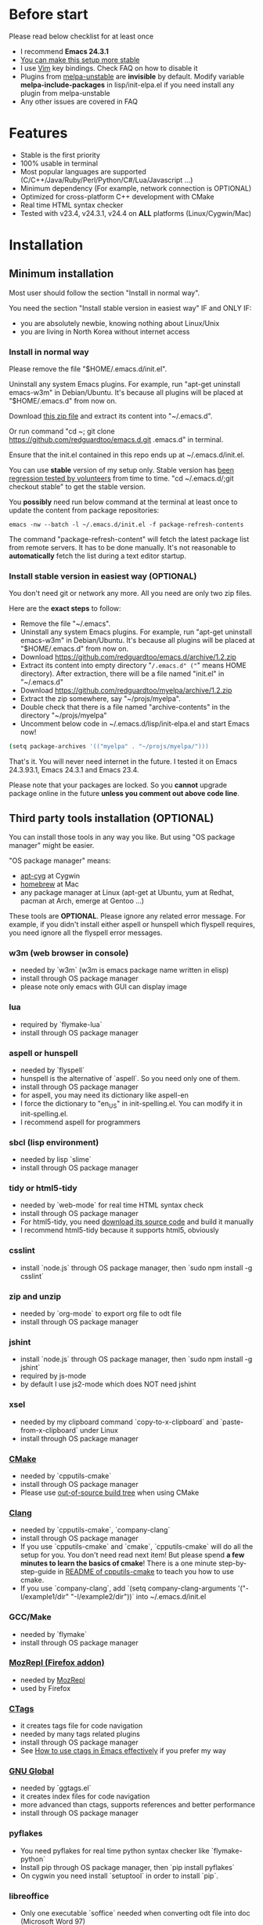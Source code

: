 * Before start
Please read below checklist for at least once
- I recommend *Emacs 24.3.1*
- [[https://github.com/redguardtoo/emacs.d/issues/169][You can make this setup more stable]]
- I use [[http://www.vim.org][Vim]] key bindings. Check FAQ on how to disable it
- Plugins from [[http://melpa.org][melpa-unstable]] are *invisible* by default. Modify variable *melpa-include-packages* in lisp/init-elpa.el if you need install any plugin from melpa-unstable
- Any other issues are covered in FAQ
* Features
- Stable is the first priority
- 100% usable in terminal
- Most popular languages are supported (C/C++/Java/Ruby/Perl/Python/C#/Lua/Javascript ...)
- Minimum dependency (For example, network connection is OPTIONAL)
- Optimized for cross-platform C++ development with CMake
- Real time HTML syntax checker
- Tested with v23.4, v24.3.1, v24.4 on *ALL* platforms (Linux/Cygwin/Mac)
* Installation
** Minimum installation
Most user should follow the section "Install in normal way".

You need the section "Install stable version in easiest way" IF and ONLY IF:
- you are absolutely newbie, knowing nothing about Linux/Unix
- you are living in North Korea without internet access
*** Install in normal way
Please remove the file "$HOME/.emacs.d/init.el".

Uninstall any system Emacs plugins. For example, run "apt-get uninstall emacs-w3m" in Debian/Ubuntu. It's because all plugins will be placed at "$HOME/.emacs.d" from now on.

Download [[https://github.com/redguardtoo/emacs.d/archive/master.zip][this zip file]] and extract its content into "~/.emacs.d".

Or run command "cd ~; git clone https://github.com/redguardtoo/emacs.d.git .emacs.d" in terminal.

Ensure that the init.el contained in this repo ends up at ~/.emacs.d/init.el.

You can use *stable* version of my setup only. Stable version has [[https://github.com/redguardtoo/emacs.d/issues/169][been regression tested by volunteers]] from time to time. "cd ~/.emacs.d/;git checkout stable" to get the stable version.

You *possibly* need run below command at the terminal at least once to update the content from package repositories:
#+BEGIN_SRC elisp
emacs -nw --batch -l ~/.emacs.d/init.el -f package-refresh-contents
#+END_SRC

The command "package-refresh-content" will fetch the latest package list from remote servers. It has to be done manually. It's not reasonable to *automatically* fetch the list during a text editor startup. 

*** Install stable version in easiest way (OPTIONAL)
You don't need git or network any more. All you need are only two zip files.

Here are the *exact steps* to follow:
- Remove the file "~/.emacs".
- Uninstall any system Emacs plugins. For example, run "apt-get uninstall emacs-w3m" in Debian/Ubuntu. It's because all plugins will be placed at "$HOME/.emacs.d" from now on.
- Download https://github.com/redguardtoo/emacs.d/archive/1.2.zip
- Extract its content into empty directory "~/.emacs.d" ("~" means HOME directory). After extraction, there will be a file named "init.el" in "~/.emacs.d"
- Download [[https://github.com/redguardtoo/myelpa/archive/1.2.zip]]
- Extract the zip somewhere, say "~/projs/myelpa".
- Double check that there is a file named "archive-contents" in the directory "~/projs/myelpa"
- Uncomment below code in ~/.emacs.d/lisp/init-elpa.el and start Emacs now!
#+BEGIN_SRC bash
(setq package-archives '(("myelpa" . "~/projs/myelpa/")))
#+END_SRC

That's it. You will never need internet in the future. I tested it on Emacs 24.3.93.1, Emacs 24.3.1 and Emacs 23.4.

Please note that your packages are locked. So you *cannot* upgrade package online in the future *unless you comment out above code line*.

** Third party tools installation (OPTIONAL)
You can install those tools in any way you like. But using "OS package manager" might be easier.

"OS package manager" means:
- [[https://github.com/cfg/apt-cyg][apt-cyg]] at Cygwin
- [[https://github.com/mxcl/homebrew][homebrew]] at Mac
- any package manager at Linux (apt-get at Ubuntu, yum at Redhat, pacman at Arch, emerge at Gentoo ...)

These tools are *OPTIONAL*. Please ignore any related error message. For example, if you didn't install either aspell or hunspell which flyspell requires, you need ignore all the flyspell error messages.
*** w3m (web browser in console)
- needed by `w3m` (w3m is emacs package name written in elisp)
- install through OS package manager
- please note only emacs with GUI can display image
*** lua
- required by `flymake-lua`
- install through OS package manager
*** aspell or hunspell
- needed by `flyspell`
- hunspell is the alternative of `aspell`. So you need only one of them.
- install through OS package manager
- for aspell, you may need its dictionary like aspell-en
- I force the dictionary to "en_US" in init-spelling.el. You can modify it in init-spelling.el.
- I recommend aspell for programmers

*** sbcl (lisp environment)
- needed by lisp `slime`
- install through OS package manager

*** tidy or html5-tidy
- needed by `web-mode` for real time HTML syntax check
- install through OS package manager
- For html5-tidy, you need [[https://github.com/w3c/tidy-html5/archive/master.zip][download its source code]] and build it manually
- I recommend html5-tidy because it supports html5, obviously

*** csslint
- install `node.js` through OS package manager, then `sudo npm install -g csslint`

*** zip and unzip
- needed by `org-mode` to export org file to odt file
- install through OS package manager

*** jshint
- install `node.js` through OS package manager, then `sudo npm install -g jshint`
- required by js-mode
- by default I use js2-mode which does NOT need jshint

*** xsel
- needed by my clipboard command `copy-to-x-clipboard` and `paste-from-x-clipboard` under Linux
- install through OS package manager

*** [[http://www.cmake.org][CMake]]
- needed by `cpputils-cmake`
- install through OS package manager
- Please use [[http://www.cmake.org/Wiki/CMake_FAQ][out-of-source build tree]] when using CMake

*** [[http://clang.llvm.org][Clang]]
- needed by `cpputils-cmake`, `company-clang`
- install through OS package manager
- If you use `cpputils-cmake` and `cmake`, `cpputils-cmake` will do all the setup for you. You don't need read next item! But please spend *a few minutes to learn the basics of cmake*! There is a one minute step-by-step-guide in [[https://github.com/redguardtoo/cpputils-cmake][README of cpputils-cmake]] to teach you how to use cmake.
- If you use `company-clang`, add `(setq company-clang-arguments '("-I/example1/dir" "-I/example2/dir"))` into ~/.emacs.d/init.el

*** GCC/Make
- needed by `flymake`
- install through OS package manager

*** [[https://addons.mozilla.org/en-us/firefox/addon/mozrepl/][MozRepl (Firefox addon)]]
- needed by [[http://www.emacswiki.org/emacs/MozRepl][MozRepl]]
- used by Firefox

*** [[http://ctags.sourceforge.net][CTags]]
- it creates tags file for code navigation
- needed by many tags related plugins
- install through OS package manager
- See [[http://blog.binchen.org/?p=1057][How to use ctags in Emacs effectively]] if you prefer my way

*** [[http://www.gnu.org/software/global][GNU Global]]
- needed by `ggtags.el`
- it creates index files for code navigation
- more advanced than ctags, supports references and better performance
- install through OS package manager

*** pyflakes
- You need pyflakes for real time python syntax checker like `flymake-python`
- Install pip through OS package manager, then `pip install pyflakes`
- On cygwin you need install `setuptool` in order to install `pip`.

*** libreoffice
- Only one executable `soffice` needed when converting odt file into doc (Microsoft Word 97)
- conversion will happen automatically when exporting org-mode to odt
- The conversion command is in variable `org-export-odt-convert-processes`
- Install through OS package manager
*** js-beautify
- To beautify javascript code (insert extra space, for example)
- Install pip through OS package manager, then `pip install jsbeautifier`
*** syntaxerl
- syntax check [[http://www.erlang.org/][Erlang]] through flymake
- Install from [[https://github.com/ten0s/syntaxerl]]
* Tutorial (OPTIONAL)
** Basic tutorial
*** Step 1, learn OS basics
Read wikipedia in order to know,
- What is environment variable
- What is pipe, stdout, stdin
*** Step 2, read official tutorial at least once
Press "C-h t" ("C" means Ctrl) to read bundled tutorial.

At minimum you need know:
- How to move cursor
- How to read help by pressing "C-h v" and "C-h f".
*** Step 3, know org-mode basics
[[http://orgmode.org/][Org-mode]] is a for notes-keeping and planning.
Please watch the [[https://www.youtube.com/watch?v=oJTwQvgfgMM][Carsten Dominik's talk]]. It's really simple. The only hot key you need remember is "Tab".
*** Step 4, solve your first problem
For that problem, you can visit [[http://www.emacswiki.org/emacs/][EmacsWiki]] for the solution. Newbies can ask for help on [[http://www.reddit.com/r/emacs/]].
** Advanced tutorial
See [[https://github.com/redguardtoo/mastering-emacs-in-one-year-guide][Master Emacs in One Year]].
* FAQ
** GUI version has issues?
Use terminal version.
** OS X user?
Please remove bundled emacs 22 at first!

You may need remove the obsolete ctags/etags too.
** Why certain plugins cannot be upgraded through ELPA?
Some plugins (Evil, Helm, Web-mode ...) are so important to my workflow that I locked their versions.
** C++ developers?
You need set up the directories to seach C++ header files. Please see the section `clang`.
** Use Emacs on Windows?
I strongly suggest [[http://www.cygwin.com/][Cygwin]]. But the setup is still usable in native windows version *if you set up environment variable HOME*.
** [[http://melpa.org][MELPA]] does not include the plugin?
If a plugin is not installable through MELPA, you can place it at ~/.emacs.d/site-lisp. There are already some samples there.
** Non-English users?
Please make sure your locale is *UTF-8 compatible*. For example, if I type `locale` in shell, I will get the  output "zh_CN.UTF-8". If and only if you see the "UTF-8", your locale is correct.
** Your government blocks the internet?
People in (China, North Korea, Cuba, Iran ...) need [[http://code.google.com/p/goagent/][goagent]] to download packages. Run command line "http_proxy=http://127.0.0.1:8087 emacs -nw" in shell after starting goagent server
** Email setup?
If you use Gnus for email (Gmail, for example), check ~/.emacs.d/init-gnus.el. Then read [[http://blog.binchen.org/?p=403][my Gnus tutorial]].
** How to toggle Chinese input method?
Run command `M-x toggle-input-method`.
** Cannot download packages through ELPA?
Some package cannot be downloaded automatically because of network problem.

You need manually `M-x list-packages` and install it or `M-x package-refresh-content` and restart Emacs.

** Use Emacs key bindings instead of Vim key bindings
By default EVIL (Vim emulation in Emacs) is used. You can comment out line containing "(require 'init-evil)" in init.el to unload it.
** Why C++ auto-completion doesn't work?
I assume you are using company-mode. Other plugins have similar setup.

At minimum:
- You need install clang
- Make sure your code is syntax correct at the beginning
- assign reasonable value into company-clang-arguments

Here is sample setup in "~/.emacs.d/init.el":
#+begin_src elisp
(setq company-clang-arguments '("-I/home/myname/projs/test-cmake" "-I/home/myname/projs/test-cmake/inc"))
#+end_src

In "friendly" Visual C++, you need do [[http://www.codeproject.com/Tips/588022/Using-Additional-Include-Directories][similar setup]].
** Use color theme in the terminal
#+BEGIN_SRC sh
TERM=xterm-256color emacs -nw
#+END_SRC
** Avoid Emacs maximized when it starts up
Comment out below line in init-misc.el:
#+BEGIN_SRC elisp
(add-hook 'window-setup-hook 'maximize-frame t)
#+END_SRC
** Preview&apply a color theme?
Check [[http://emacsthemes.caisah.info/]].

Write down the name of color theme (for example, molokai).

Insert below code into ~/.emacs.d/init.el,
#+BEGIN_SRC elisp
(require 'color-theme-molokai)
(color-theme-molokai)
#+END_SRC

"M-x color-theme-select" may not work in this setup. It's because of some design flaw in Emacs.
** Update from my latest setup
I suggest pulling from the version tagged as "stable":
#+begin_src bash
git pull https://github.com/redguardtoo/emacs.d.git stable
#+end_src

If you don't like some of my commits, you can revert them:
#+begin_src bash
# always start from the latest related commit
git revert commit-2014-12-01
git revert commit-2014-11-01
#+end_src

** Eim pinyin word file
By default, the word files path is at "~/.eim/py.txt". I put it out of the emacs setup folder in order to protect my privacy.

The path can be changed in ~/.emacs.d/lisp/init-eim.el

A sample py.txt can be downloaded [[https://gist.githubusercontent.com/redguardtoo/8dae2cd040996089cd61/raw/69f29362fdf880b8428012a4b5057d8dc6f5fc70/py.txt][HERE]].
* Report bug
Check [[http://www.emacswiki.org/emacs/][EmacsWiki]] and my FAQ at first.

File bug report at [[https://github.com/redguardtoo/emacs.d]]. Don't email me directly!

Please contact the original developer if you find any bug from third party plugins.

Bug report should include details (OS, Emacs version ...) plus the output of `emacs --debug-init` at minimum.
* Misc
** Directory structure
init.el is the main file. It includes all the other *.el files.

"lisp/init-elpa.el" defines how and what packages will be installed from [[http://melpa.org][MELPA]].

The package manager will extract packages into ~/.emacs.d/elpa/.

I also manually download and extract some packages into ~/.emacs.d/site-lisp/. Packages in ~/.emacs.d/site-lisp/ is not visible to the package manager.

My own snippets for [[https://github.com/capitaomorte/yasnippet][Yasnippet]] is at ~/.emacs.d/snippets.

Other directories don't matter.

** About Emacs 23
Emacs 23 support will *be dropped* on <2015-04-24 Thu>.
Currently below plugins are not supported on Emacs 23:
- helm
- org-mode and its plugins
- company-mode
- git-gutter
- yasnippet
- ggtags-mode
